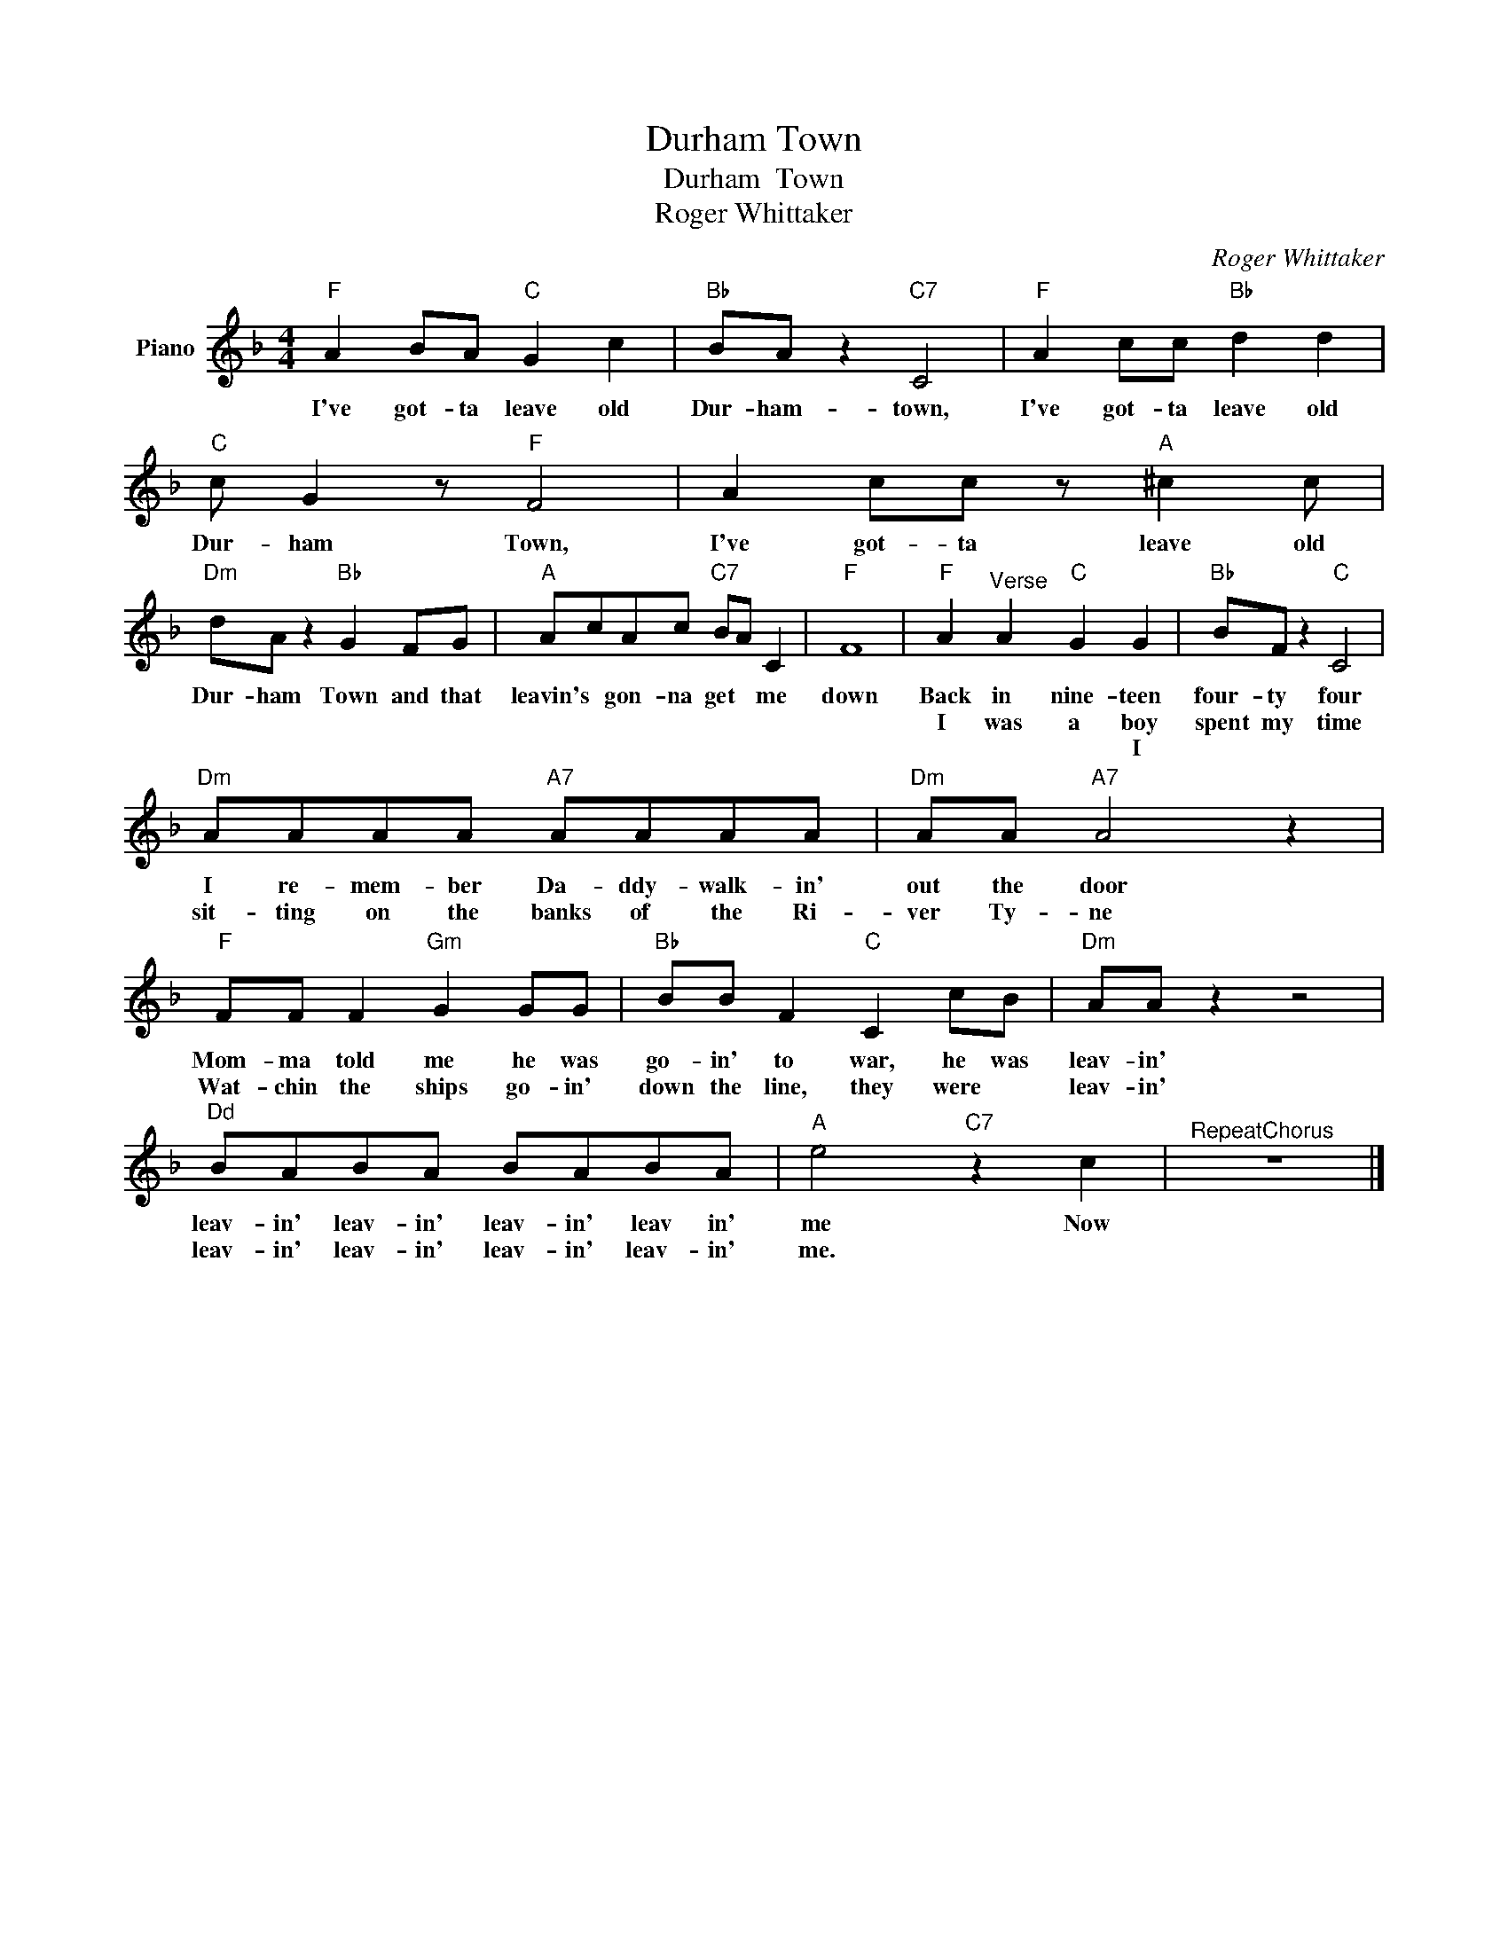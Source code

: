 X:1
T:Durham Town
T:Durham  Town
T:Roger Whittaker
C:Roger Whittaker
Z:All Rights Reserved
L:1/8
M:4/4
K:F
V:1 treble nm="Piano"
%%MIDI program 0
V:1
"F" A2 BA"C" G2 c2 |"Bb" BA z2"C7" C4 |"F" A2 cc"Bb" d2 d2 |"C" c G2 z"F" F4 | A2 cc z"A" ^c2 c | %5
w: I've got- ta leave old|Dur- ham- town,|I've got- ta leave old|Dur- ham Town,|I've got- ta leave old|
w: |||||
w: |||||
"Dm" dA z2"Bb" G2 FG |"A" AcAc"C7" BA C2 |"F" F8 |"F" A2"^Verse" A2"C" G2 G2 |"Bb" BF z2"C" C4 | %10
w: Dur- ham Town and that|leavin's * gon- na get * me|down|Back in nine- teen|four- ty four|
w: |||I was a boy|spent my time|
w: |||* * * I||
"Dm" AAAA"A7" AAAA |"Dm" AA"A7" A4 z2 |"F" FF F2"Gm" G2 GG |"Bb" BB F2"C" C2 cB |"Dm" AA z2 z4 | %15
w: I re- mem- ber Da- ddy- walk- in'|out the door|Mom- ma told me he was|go- in' to war, he was|leav- in'|
w: sit- ting on the banks of the Ri-|ver Ty- ne|Wat- chin the ships go- in'|down the line, they were *|leav- in'|
w: |||||
"^Dd" BABA BABA |"A" e4"C7" z2 c2 |"^RepeatChorus" z8 |] %18
w: leav- in' leav- in' leav- in' leav in'|me Now||
w: leav- in' leav- in' leav- in' leav- in'|me. *||
w: |||

